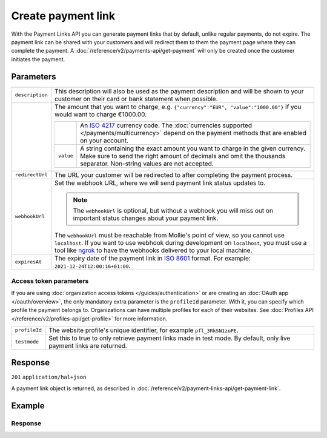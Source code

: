 Create payment link
===================
.. api-name:: Payment links API
   :version: 2

.. endpoint::
   :method: POST
   :url: https://api.mollie.com/v2/payment-links

.. authentication::
   :api_keys: true
   :organization_access_tokens: true
   :oauth: true

With the Payment Links API you can generate payment links that by default, unlike regular payments, do not expire. The
payment link can be shared with your customers and will redirect them to them the payment page where they can complete
the payment. A :doc:`/reference/v2/payments-api/get-payment` will only be created once the customer initiates the
payment.

Parameters
----------
.. list-table::
   :widths: auto

   * - ``description``

       .. type:: string
          :required: true

     - This description will also be used as the payment description and will be shown to your customer on their card or
       bank statement when possible.

   * - .. param-name:: amount

       .. type:: amount object
          :required: true

     - The amount that you want to charge, e.g. ``{"currency":"EUR", "value":"1000.00"}`` if you would want to charge
       €1000.00.

       .. list-table::
          :widths: auto

          * - .. param-name:: currency

              .. type:: string
                 :required: true

            - An `ISO 4217 <https://en.wikipedia.org/wiki/ISO_4217>`_ currency code. The :doc:`currencies supported
              </payments/multicurrency>` depend on the payment methods that are enabled on your account.

          * - ``value``

              .. type:: string
                 :required: true

            - A string containing the exact amount you want to charge in the given currency. Make sure to send the right
              amount of decimals and omit the thousands separator. Non-string values are not accepted.

   * - ``redirectUrl``

       .. type:: string
          :required: false

     - The URL your customer will be redirected to after completing the payment process.

   * - ``webhookUrl``

       .. type:: string
          :required: false

     - Set the webhook URL, where we will send payment link status updates to.

       .. note:: The ``webhookUrl`` is optional, but without a webhook you will miss out on important status changes
                 about your payment link.

       The ``webhookUrl`` must be reachable from Mollie's point of view, so you cannot use ``localhost``. If
       you want to use webhook during development on ``localhost``, you must use a tool like
       `ngrok <https://lornajane.net/posts/2015/test-incoming-webhooks-locally-with-ngrok>`_ to have the webhooks
       delivered to your local machine.

   * - ``expiresAt``

       .. type:: datetime
          :required: false

     - The expiry date of the payment link in `ISO 8601 <https://en.wikipedia.org/wiki/ISO_8601>`_ format. For example:
       ``2021-12-24T12:00:16+01:00``.

Access token parameters
^^^^^^^^^^^^^^^^^^^^^^^
If you are using :doc:`organization access tokens </guides/authentication>` or are creating an
:doc:`OAuth app </oauth/overview>`, the only mandatory extra parameter is the ``profileId`` parameter. With it, you can
specify which profile the payment belongs to. Organizations can have multiple profiles for each of their websites. See
:doc:`Profiles API </reference/v2/profiles-api/get-profile>` for more information.

.. list-table::
   :widths: auto

   * - ``profileId``

       .. type:: string
          :required: true

     - The website profile's unique identifier, for example ``pfl_3RkSN1zuPE``.

   * - ``testmode``

       .. type:: boolean
          :required: false

     - Set this to true to only retrieve payment links made in test mode. By default, only live payment links are
       returned.

Response
--------
``201`` ``application/hal+json``

A payment link object is returned, as described in :doc:`/reference/v2/payment-links-api/get-payment-link`.

Example
-------
.. code-block-selector::
   .. code-block:: bash
      :linenos:

      curl -X POST https://api.mollie.com/v2/payment-links \
         -H "Authorization: Bearer test_dHar4XY7LxsDOtmnkVtjNVWXLSlXsM" \
         -d "amount[currency]=EUR" \
         -d "amount[value]=24.95" \
         -d "description=Bicycle tires" \
         -d "expiresAt=2021-06-06T11:00:00+00:00" \
         -d "redirectUrl=https://webshop.example.org/thanks" \
         -d "webhookUrl=https://webshop.example.org/payment-links/webhook/"

Response
^^^^^^^^
.. code-block:: none
   :linenos:

   HTTP/1.1 201 Created
   Content-Type: application/hal+json

   {
       "resource": "payment-link",
       "id": "pl_4Y0eZitmBnQ6IDoMqZQKh",
       "mode": "test",
       "profileId": "pfl_QkEhN94Ba",
       "createdAt": "2021-03-20T09:13:37+00:00",
       "paidAt": null,
       "updatedAt": null,
       "expiresAt": "2021-06-06T11:00:00+00:00",
       "amount": {
           "value": "24.95",
           "currency": "EUR"
       },
       "description": "Bicycle tires",
       "redirectUrl": "https://webshop.example.org/thanks",
       "webhookUrl": "https://webshop.example.org/payment-links/webhook/",
       "_links": {
           "self": {
               "href": "https://api.mollie.com/v2/payment-links/pl_4Y0eZitmBnQ6IDoMqZQKh",
               "type": "application/json"
           },
           "paymentLink": {
               "href": "https://paymentlink.mollie.com/payment/4Y0eZitmBnQ6IDoMqZQKh/",
               "type": "text/html"
           },
           "documentation": {
               "href": "https://docs.mollie.com/reference/v2/payment-links-api/create-payment-link",
               "type": "text/html"
           }
       }
   }
